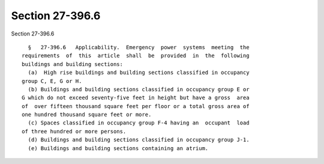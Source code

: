 Section 27-396.6
================

Section 27-396.6 ::    
        
     
        §   27-396.6   Applicability.  Emergency  power  systems  meeting  the
      requirements  of  this  article  shall  be  provided  in  the  following
      buildings and building sections:
        (a)  High rise buildings and building sections classified in occupancy
      group C, E, G or H.
        (b) Buildings and building sections classified in occupancy group E or
      G which do not exceed seventy-five feet in height but have a gross  area
      of  over fifteen thousand square feet per floor or a total gross area of
      one hundred thousand square feet or more.
        (c) Spaces classified in occupancy group F-4 having an  occupant  load
      of three hundred or more persons.
        (d) Buildings and building sections classified in occupancy group J-1.
        (e) Buildings and building sections containing an atrium.
    
    
    
    
    
    
    